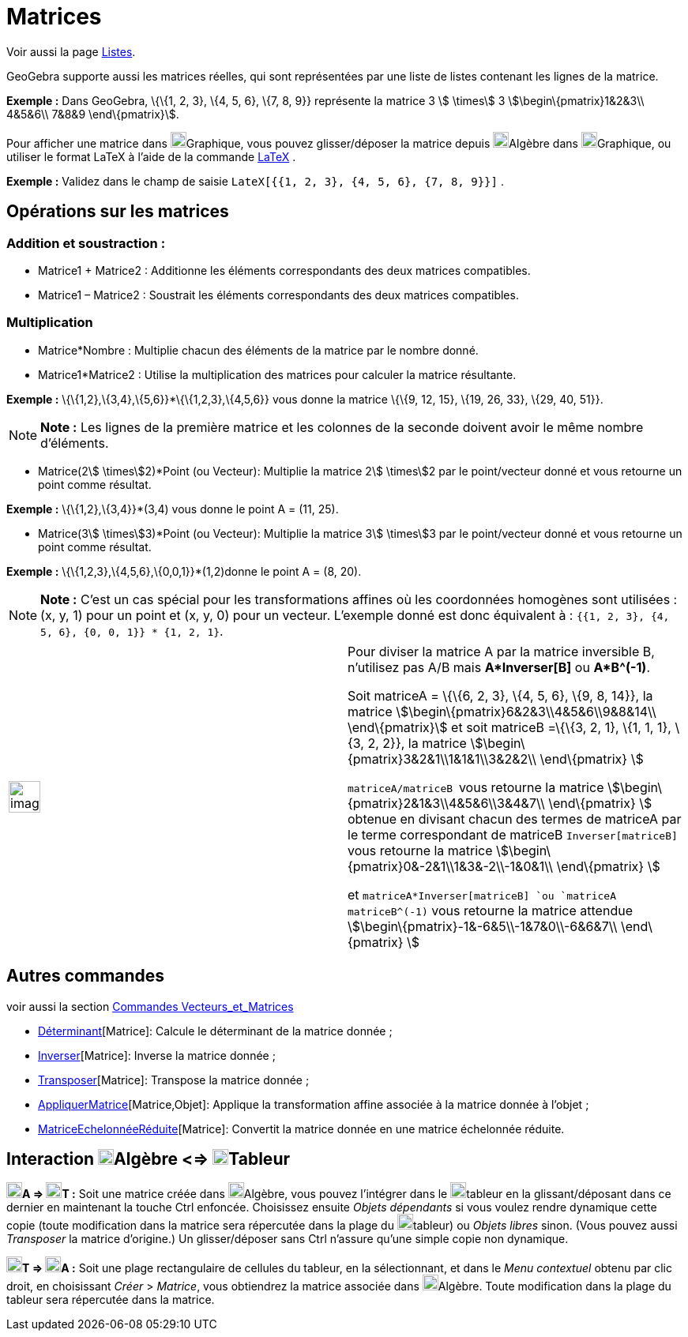 = Matrices
:page-en: Matrices
ifdef::env-github[:imagesdir: /fr/modules/ROOT/assets/images]

Voir aussi la page xref:/Listes.adoc[Listes].

GeoGebra supporte aussi les matrices réelles, qui sont représentées par une liste de listes contenant les lignes de la
matrice.

[EXAMPLE]
====

*Exemple :* Dans GeoGebra, \{\{1, 2, 3}, \{4, 5, 6}, \{7, 8, 9}} représente la matrice 3 stem:[ \times] 3
stem:[\begin\{pmatrix}1&2&3\\ 4&5&6\\ 7&8&9 \end\{pmatrix}].

====

Pour afficher une matrice dans image:20px-Menu_view_graphics.svg.png[Menu view
graphics.svg,width=20,height=20]Graphique, vous pouvez glisser/déposer la matrice depuis
image:20px-Menu_view_algebra.svg.png[Menu view algebra.svg,width=20,height=20]Algèbre dans
image:20px-Menu_view_graphics.svg.png[Menu view graphics.svg,width=20,height=20]Graphique, ou utiliser le format LaTeX à
l'aide de la commande xref:/LaTeX.adoc[LaTeX] .

[EXAMPLE]
====

*Exemple :* Validez dans le champ de saisie `++LateX[{{1, 2, 3}, {4, 5, 6}, {7, 8, 9}}]++` .

====

== Opérations sur les matrices

=== Addition et soustraction :

* Matrice1 + Matrice2 : Additionne les éléments correspondants des deux matrices compatibles.
* Matrice1 – Matrice2 : Soustrait les éléments correspondants des deux matrices compatibles.

=== Multiplication

* Matrice*Nombre : Multiplie chacun des éléments de la matrice par le nombre donné.

* Matrice1*Matrice2 : Utilise la multiplication des matrices pour calculer la matrice résultante.

[EXAMPLE]
====

*Exemple :* \{\{1,2},\{3,4},\{5,6}}*\{\{1,2,3},\{4,5,6}} vous donne la matrice \{\{9, 12, 15}, \{19, 26, 33}, \{29, 40,
51}}.

====

[NOTE]
====

*Note :* Les lignes de la première matrice et les colonnes de la seconde doivent avoir le même nombre d’éléments.

====

* Matrice(2stem:[ \times]2)*Point (ou Vecteur): Multiplie la matrice 2stem:[ \times]2 par le point/vecteur donné et vous
retourne un point comme résultat.

[EXAMPLE]
====

*Exemple :* \{\{1,2},\{3,4}}*(3,4) vous donne le point A = (11, 25).

====

* Matrice(3stem:[ \times]3)*Point (ou Vecteur): Multiplie la matrice 3stem:[ \times]3 par le point/vecteur donné et vous
retourne un point comme résultat.

[EXAMPLE]
====

*Exemple :* \{\{1,2,3},\{4,5,6},\{0,0,1}}*(1,2)donne le point A = (8, 20).

====

[NOTE]
====

*Note :* C’est un cas spécial pour les transformations affines où les coordonnées homogènes sont utilisées : (x, y, 1)
pour un point et (x, y, 0) pour un vecteur. L’exemple donné est donc équivalent à :
`++{{1, 2, 3}, {4, 5, 6}, {0, 0, 1}} * {1, 2, 1}++`.

====

[width="100%",cols="50%,50%",]
|===
a|
image:Ambox_content.png[image,width=40,height=40]

a|
Pour diviser la matrice A par la matrice inversible B, n'utilisez pas A/B mais *A*Inverser[B]* ou *A*B^(-1)*.

Soit matriceA = \{\{6, 2, 3}, \{4, 5, 6}, \{9, 8, 14}}, la matrice stem:[\begin\{pmatrix}6&2&3\\4&5&6\\9&8&14\\
\end\{pmatrix}] et soit matriceB =\{\{3, 2, 1}, \{1, 1, 1}, \{3, 2, 2}}, la matrice
stem:[\begin\{pmatrix}3&2&1\\1&1&1\\3&2&2\\ \end\{pmatrix} ]

`++matriceA/matriceB ++` vous retourne la matrice stem:[\begin\{pmatrix}2&1&3\\4&5&6\\3&4&7\\ \end\{pmatrix} ] obtenue
en divisant chacun des termes de matriceA par le terme correspondant de matriceB `++Inverser[matriceB] ++` vous retourne
la matrice stem:[\begin\{pmatrix}0&-2&1\\1&3&-2\\-1&0&1\\ \end\{pmatrix} ]

et `++matriceA*Inverser[matriceB] ++`ou `++matriceA matriceB^(-1)++` vous retourne la matrice attendue
stem:[\begin\{pmatrix}-1&-6&5\\-1&7&0\\-6&6&7\\ \end\{pmatrix} ]

|===

== Autres commandes

voir aussi la section xref:/commands/Commandes_Vecteurs_et_Matrices.adoc[Commandes Vecteurs_et_Matrices]

* xref:/commands/Déterminant.adoc[Déterminant][Matrice]: Calcule le déterminant de la matrice donnée ;
* xref:/commands/Inverser.adoc[Inverser][Matrice]: Inverse la matrice donnée ;
* xref:/commands/Transposer.adoc[Transposer][Matrice]: Transpose la matrice donnée ;
* xref:/commands/AppliquerMatrice.adoc[AppliquerMatrice][Matrice,Objet]: Applique la transformation affine associée à la
matrice donnée à l'objet ;
* xref:/commands/MatriceEchelonnéeRéduite.adoc[MatriceEchelonnéeRéduite][Matrice]: Convertit la matrice donnée en une
matrice échelonnée réduite.

== Interaction image:20px-Menu_view_algebra.svg.png[Menu view algebra.svg,width=20,height=20]Algèbre <=> image:20px-Menu_view_spreadsheet.svg.png[Menu view spreadsheet.svg,width=20,height=20]Tableur

*image:20px-Menu_view_algebra.svg.png[Menu view algebra.svg,width=20,height=20]A =>
image:20px-Menu_view_spreadsheet.svg.png[Menu view spreadsheet.svg,width=20,height=20]T :* Soit une matrice créée dans
image:20px-Menu_view_algebra.svg.png[Menu view algebra.svg,width=20,height=20]Algèbre, vous pouvez l'intégrer dans le
image:20px-Menu_view_spreadsheet.svg.png[Menu view spreadsheet.svg,width=20,height=20]tableur en la glissant/déposant
dans ce dernier en maintenant la touche [.kcode]#Ctrl# enfoncée. Choisissez ensuite _Objets dépendants_ si vous voulez
rendre dynamique cette copie (toute modification dans la matrice sera répercutée dans la plage du
image:20px-Menu_view_spreadsheet.svg.png[Menu view spreadsheet.svg,width=20,height=20]tableur) ou _Objets libres_ sinon.
(Vous pouvez aussi _Transposer_ la matrice d'origine.) Un glisser/déposer sans [.kcode]#Ctrl# n'assure qu'une simple
copie non dynamique.

*image:20px-Menu_view_spreadsheet.svg.png[Menu view spreadsheet.svg,width=20,height=20]T =>
image:20px-Menu_view_algebra.svg.png[Menu view algebra.svg,width=20,height=20]A :* Soit une plage rectangulaire de
cellules du tableur, en la sélectionnant, et dans le _Menu contextuel_ obtenu par clic droit, en choisissant _Créer_ >
_Matrice_, vous obtiendrez la matrice associée dans image:20px-Menu_view_algebra.svg.png[Menu view
algebra.svg,width=20,height=20]Algèbre. Toute modification dans la plage du tableur sera répercutée dans la matrice.
